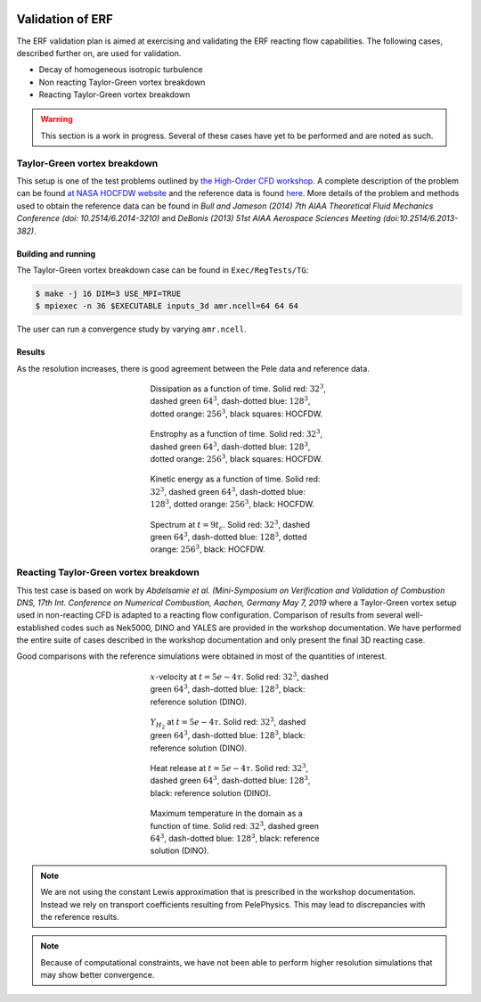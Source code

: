 
 .. role:: cpp(code)
    :language: c++

 .. role:: f(code)
    :language: fortran

 
.. _Validation:


.. highlight:: rst

Validation of ERF
-------------------


The ERF validation plan is aimed at exercising and validating the ERF reacting flow capabilities. The following cases, described further on, are used for validation.

* Decay of homogeneous isotropic turbulence
* Non reacting Taylor-Green vortex breakdown
* Reacting Taylor-Green vortex breakdown

.. warning::

   This section is a work in progress. Several of these cases have yet
   to be performed and are noted as such.


Taylor-Green vortex breakdown
~~~~~~~~~~~~~~~~~~~~~~~~~~~~~

This setup is one of the test problems outlined by `the High-Order CFD
workshop <https://www.grc.nasa.gov/hiocfd>`_. A complete description
of the problem can be found `at NASA HOCFDW website
<https://www.grc.nasa.gov/hiocfd/wp-content/uploads/sites/22/case_c3.3.pdf>`_
and the reference data is found `here
<https://www.grc.nasa.gov/wp-content/uploads/sites/22/C3.3_datafiles.zip>`_. More
details of the problem and methods used to obtain the reference data
can be found in `Bull and Jameson (2014) 7th AIAA Theoretical Fluid
Mechanics Conference (doi: 10.2514/6.2014-3210)` and `DeBonis (2013)
51st AIAA Aerospace Sciences Meeting (doi:10.2514/6.2013-382)`.

Building and running
####################

The Taylor-Green vortex breakdown case can be found in ``Exec/RegTests/TG``:

.. code-block:: bash

   $ make -j 16 DIM=3 USE_MPI=TRUE
   $ mpiexec -n 36 $EXECUTABLE inputs_3d amr.ncell=64 64 64

The user can run a convergence study by varying ``amr.ncell``.


Results
#######

As the resolution increases, there is good agreement between the Pele
data and reference data.

.. figure:: ./validation/tg/dissipation.png
   :align: center
   :figwidth: 40%

   Dissipation as a function of time. Solid red: :math:`32^3`, dashed green :math:`64^3`, dash-dotted blue: :math:`128^3`, dotted orange: :math:`256^3`, black squares: HOCFDW.

.. figure:: ./validation/tg/enstrophy.png
   :align: center
   :figwidth: 40%

   Enstrophy as a function of time. Solid red: :math:`32^3`, dashed green :math:`64^3`, dash-dotted blue: :math:`128^3`, dotted orange: :math:`256^3`, black squares: HOCFDW.

.. figure:: ./validation/tg/KE.png
   :align: center
   :figwidth: 40%

   Kinetic energy as a function of time. Solid red: :math:`32^3`, dashed green :math:`64^3`, dash-dotted blue: :math:`128^3`, dotted orange: :math:`256^3`, black: HOCFDW.

.. figure:: ./validation/tg/spectrum.png
   :align: center
   :figwidth: 40%

   Spectrum at :math:`t=9 t_c`. Solid red: :math:`32^3`, dashed green :math:`64^3`, dash-dotted blue: :math:`128^3`, dotted orange: :math:`256^3`, black: HOCFDW.

Reacting Taylor-Green vortex breakdown
~~~~~~~~~~~~~~~~~~~~~~~~~~~~~~~~~~~~~~

This test case is based on work by `Abdelsamie et al. (Mini-Symposium
on Verification and Validation of Combustion DNS, 17th Int. Conference
on Numerical Combustion, Aachen, Germany May 7, 2019` where a
Taylor-Green vortex setup used in non-reacting CFD is adapted to a
reacting flow configuration. Comparison of results from several
well-established codes such as Nek5000, DINO and YALES are provided in
the workshop documentation. We have performed the entire suite of
cases described in the workshop documentation and only present the
final 3D reacting case.

Good comparisons with the reference simulations were obtained in most
of the quantities of interest.

.. figure:: ./validation/rtg/ux.png
   :align: center
   :figwidth: 40%

   :math:`x`-velocity at :math:`t=5e-4 \tau`. Solid red: :math:`32^3`, dashed green :math:`64^3`, dash-dotted blue: :math:`128^3`, black: reference solution (DINO).

.. figure:: ./validation/rtg/yh2.png
   :align: center
   :figwidth: 40%

   :math:`Y_{H_2}` at :math:`t=5e-4 \tau`. Solid red: :math:`32^3`, dashed green :math:`64^3`, dash-dotted blue: :math:`128^3`, black: reference solution (DINO).

.. figure:: ./validation/rtg/hr.png
   :align: center
   :figwidth: 40%

   Heat release at :math:`t=5e-4 \tau`. Solid red: :math:`32^3`, dashed green :math:`64^3`, dash-dotted blue: :math:`128^3`, black: reference solution (DINO).

.. figure:: ./validation/rtg/tmax.png
   :align: center
   :figwidth: 40%

   Maximum temperature in the domain as a function of time. Solid red: :math:`32^3`, dashed green :math:`64^3`, dash-dotted blue: :math:`128^3`, black: reference solution (DINO).


.. note::

   We are not using the constant Lewis approximation that is
   prescribed in the workshop documentation. Instead we rely on
   transport coefficients resulting from PelePhysics. This may lead to
   discrepancies with the reference results.

.. note::

   Because of computational constraints, we have not been able to
   perform higher resolution simulations that may show better
   convergence.

